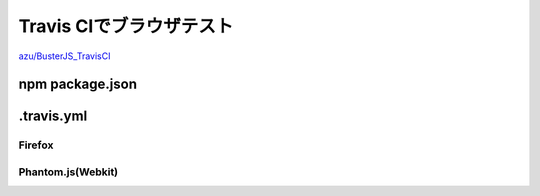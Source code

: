 =================================
Travis CIでブラウザテスト
=================================

`azu/BusterJS_TravisCI`_

npm package.json
================

.travis.yml
================

Firefox
---------------


Phantom.js(Webkit)
---------------

.. _`Travis CI`: http://travis-ci.org/
.. _azu/BusterJS_TravisCI: https://github.com/azu/BusterJS_TravisCI